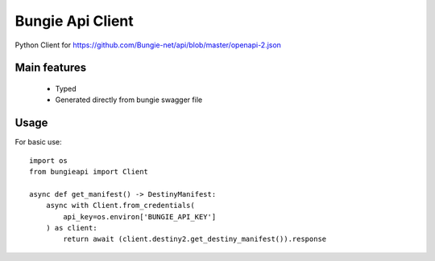 Bungie Api Client
-----------------

Python Client for https://github.com/Bungie-net/api/blob/master/openapi-2.json

Main features
=============
 * Typed
 * Generated directly from bungie swagger file


Usage
=====

For basic use::

    import os
    from bungieapi import Client

    async def get_manifest() -> DestinyManifest:
        async with Client.from_credentials(
            api_key=os.environ['BUNGIE_API_KEY']
        ) as client:
            return await (client.destiny2.get_destiny_manifest()).response

